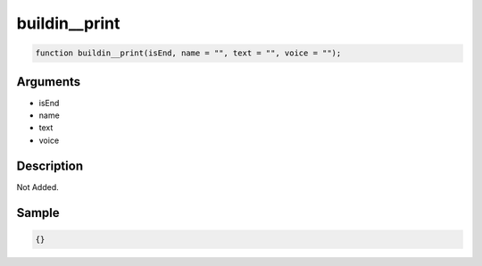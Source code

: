 buildin__print
========================

.. code-block:: text

	function buildin__print(isEnd, name = "", text = "", voice = "");



Arguments
------------

* isEnd
* name
* text
* voice

Description
-------------

Not Added.

Sample
-------------

.. code-block:: json

	{}

